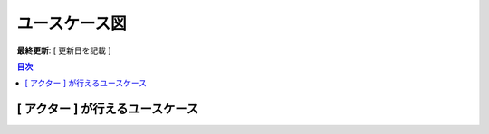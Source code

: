 ユースケース図
============================================

**最終更新**: [ 更新日を記載 ]

.. contents:: 目次
   :depth: 2
   :local:

[ アクター ] が行えるユースケース
--------------------------------------------

.. mermaid::

   %%{init: {"theme": "default"}}%%
   graph TD
